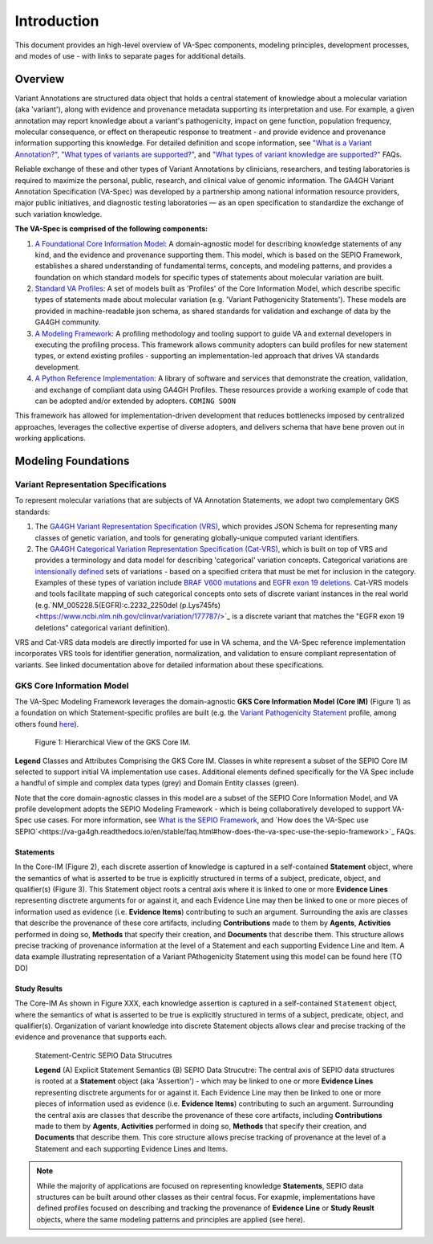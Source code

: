 Introduction
!!!!!!!!!!!!

This document provides an high-level overview of VA-Spec components, modeling principles, development processes, and modes of use - with links to separate pages for additional details.

Overview
########

Variant Annotations are structured data object that holds a central statement of knowledge about a molecular variation (aka 'variant'), along with evidence and provenance metadata supporting its interpretation and use. For example, a given annotation may report knowledge about a variant's pathogenicity, impact on gene function, population frequency, molecular consequence, or effect on therapeutic response to treatment - and provide evidence and provenance information supporting this knowledge. For detailed definition and scope information, see  
`"What is a Variant Annotation?" <https://va-ga4gh.readthedocs.io/en/stable/faq.html#what-is-a-variant-annotation>`_, `"What types of variants are supported?" <https://va-ga4gh.readthedocs.io/en/stable/faq.html#what-types-of-variants-are-supported>`_, and `"What types of variant knowledge are supported?" <https://va-ga4gh.readthedocs.io/en/stable/faq.html#what-types-of-variant-knowledge-are-supported>`_ FAQs.

Reliable exchange of these and other types of Variant Annotations by clinicians, researchers, and testing laboratories is required to maximize the personal, public, research, and clinical value of genomic information.  The GA4GH Variant Annotation Specification (VA-Spec) was developed by a partnership among national information resource providers, major public initiatives, and diagnostic testing laboratories — as an open specification to standardize the exchange of such variation knowledge.

**The VA-Spec is comprised of the following components:**

#. `A Foundational Core Information Model <https://va-ga4gh.readthedocs.io/en/latest/core-information-model/index.html>`_: A domain-agnostic model for describing knowledge statements of any kind, and the evidence and provenance supporting them. This model, which is based on the SEPIO Framework, establishes a shared understanding of fundamental terms, concepts, and modeling patterns, and provides a foundation on which standard models for specific types of statements about molecular variation are built.  

#. `Standard VA Profiles <https://va-ga4gh.readthedocs.io/en/latest/standard-profiles/index.html>`_: A set of models built as 'Profiles' of the Core Information Model, which describe specific types of statements made about molecular variation (e.g. 'Variant Pathogenicity Statements'). These models are provided in machine-readable json schema, as shared standards for validation and exchange of data by the GA4GH community. 

#. `A Modeling Framework <https://va-ga4gh.readthedocs.io/en/latest/modeling-framework.html>`_:  A profiling methodology and tooling support to guide VA and external developers in executing the profiling process.  This framework allows community adopters can build profiles for new statement types, or extend existing profiles - supporting an implementation-led approach that drives VA standards development.

#. `A Python Reference Implementation <https://va-ga4gh.readthedocs.io/en/stable/reference-implementation.html>`_:  A library of software and services that demonstrate the creation, validation, and exchange of compliant data using GA4GH Profiles. These resources provide a working example of code that can be adopted and/or extended by adopters. ``COMING SOON``

This framework has allowed for implementation-driven development that reduces bottlenecks imposed by centralized approaches, leverages the collective expertise of diverse adopters, and delivers schema that have bene proven out in working applications.

Modeling Foundations
####################

Variant Representation Specifications
@@@@@@@@@@@@@@@@@@@@@@@@@@@@@@@@@@@@@@
To represent molecular variations that are subjects of VA Annotation Statements, we adopt two complementary GKS standards:

#. The `GA4GH Variant Representation Specification (VRS) <https://vrs.ga4gh.org/en/latest/index.html>`_, which provides JSON Schema for representing many classes of genetic variation, and tools for generating globally-unique computed variant identifiers. 

#. The `GA4GH Categorical Variation Representation Specification (Cat-VRS) <https://github.com/ga4gh/cat-vrs?tab=readme-ov-file>`_, which is built on top of VRS and provides a terminology and data model for describing 'categorical' variation concepts. Categorical variations are `intensionally defined <https://en.wikipedia.org/wiki/Extensional_and_intensional_definitions>`_ sets of variations - based on a specified critera that must be met for inclusion in the category. Examples of these types of variation include `BRAF V600 mutations <https://civicdb.org/molecular-profiles/17/summary>`_ and `EGFR exon 19 deletions <https://civicdb.org/molecular-profiles/133/summary>`_. Cat-VRS models and tools facilitate mapping of such categorical concepts onto sets of discrete variant instances in the real world (e.g.`NM_005228.5(EGFR):c.2232_2250del (p.Lys745fs) <https://www.ncbi.nlm.nih.gov/clinvar/variation/177787/>`_ is a discrete variant that matches the "EGFR exon 19 deletions" categorical variant definition).

VRS and Cat-VRS data models are directly imported for use in VA schema, and the VA-Spec reference implementation incorporates VRS tools for identifier generation, normalization, and validation to ensure compliant representation of variants. See linked documentation above for detailed information about these specifications.  

GKS Core Information Model
@@@@@@@@@@@@@@@@@@@@@@@@@@

The VA-Spec Modeling Framework leverages the domain-agnostic **GKS Core Information Model (Core IM)** (Figure 1) as a foundation on which Statement-specific profiles are built (e.g. the `Variant Pathogenicity Statement <https://va-ga4gh.readthedocs.io/en/stable/standard-profiles/statement-profiles.html#variant-pathogenicity-statement>`_ profile, among others found `here <https://va-ga4gh.readthedocs.io/en/stable/standard-profiles/index.html>`_). 




.. core-im-class-hierarchy:

.. figure:: images/core-im-class-hierarchy.PNG

 Figure 1: Hierarchical View of the GKS Core IM. 

**Legend** Classes and Attributes Comprising the GKS Core IM. Classes in white represent a subset of the SEPIO Core IM selected to support initial VA implementation use cases. Additional elements defined specifically for the VA Spec include a handful of simple and complex data types (grey) and Domain Entity classes (green).



Note that the core domain-agnostic classes in this model are a subset of the SEPIO Core Information Model, and VA profile development adopts the SEPIO Modeling Framework - which is being collaboratively developed to support VA-Spec use cases. For more information, see `What is the SEPIO Framework <https://va-ga4gh.readthedocs.io/en/stable/faq.html#what-is-the-sepio-framework>`_, and `How does the VA-Spec use SEPIO`<https://va-ga4gh.readthedocs.io/en/stable/faq.html#how-does-the-va-spec-use-the-sepio-framework>`_ FAQs.

Statements
$$$$$$$$$$
In the Core-IM (Figure 2), each discrete assertion of knowledge is captured in a self-contained **Statement** object, where the semantics of what is asserted to be true is explicitly structured in terms of a subject, predicate, object, and qualifier(s) (Figure 3). This Statement object roots a central axis where it is linked to one or more **Evidence Lines** representing disctrete arguments for or against it, and each Evidence Line may then be linked to one or more pieces of information used as evidence (i.e. **Evidence Items**) contributing to such an argument. Surrounding the axis are classes that describe the provenance of these core artifacts, including **Contributions** made to them by **Agents**, **Activities** performed in doing so, **Methods** that specify their creation, and **Documents** that describe them. This structure allows precise tracking of provenance information at the level of a Statement and each supporting Evidence Line and Item. A data example illustrating representation of a Variant PAthogenicity Statement using this model can be found here (TO DO)




Study Results
$$$$$$$$$$$$$
The Core-IM As shown in Figure XXX, each knowledge assertion is captured in a self-contained ``Statement`` object, where the semantics of what is asserted to be true is explicitly structured in terms of a subject, predicate, object, and qualifier(s). Organization of variant knowledge into discrete Statement objects allows clear and precise tracking of the evidence and provenance that supports each.

.. _sepio-class-diagram-w-statement:

.. figure:: images/sepio-class-diagram-w-statement.PNG

   Statement-Centric SEPIO Data Strucutres 

   **Legend** (A) Explicit Statement Semantics (B) SEPIO Data Strucutre:  The central axis of SEPIO data structures is rooted at a **Statement** object (aka 'Assertion') - 
   which may be linked to one or more **Evidence Lines** representing disctrete arguments for or against it. 
   Each Evidence Line may then be linked to one or more pieces of information used as evidence (i.e. **Evidence Items**) 
   contributing to such an argument. Surrounding the central axis are classes that describe the provenance of these
   core artifacts, including **Contributions** made to them by **Agents**, **Activities** performed in doing so, **Methods**
   that specify their creation, and **Documents** that describe them. This core structure allows precise tracking of provenance
   at the level of a Statement and each supporting Evidence Lines and Items.


.. note::  While the majority of applications are focused on representing knowledge **Statements**, SEPIO data structures can be built
           around other classes as their central focus. For exapmle, implementations have defined profiles focused on describing and
           tracking the provenance of **Evidence Line** or **Study Reuslt** objects, where the same modeling patterns and principles are applied (see here).






.. image:: images/annotation-definition.PNG
  :width: 700



